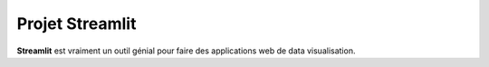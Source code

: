 Projet Streamlit
============

**Streamlit** est vraiment un outil génial pour faire des applications web de data visualisation.
